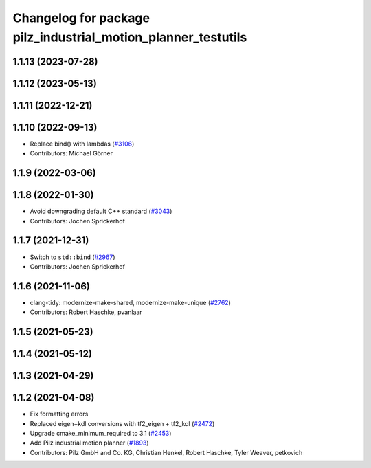 ^^^^^^^^^^^^^^^^^^^^^^^^^^^^^^^^^^^^^^^^^^^^^^^^^^^^^^^^^^^^^^
Changelog for package pilz_industrial_motion_planner_testutils
^^^^^^^^^^^^^^^^^^^^^^^^^^^^^^^^^^^^^^^^^^^^^^^^^^^^^^^^^^^^^^

1.1.13 (2023-07-28)
-------------------

1.1.12 (2023-05-13)
-------------------

1.1.11 (2022-12-21)
-------------------

1.1.10 (2022-09-13)
-------------------
* Replace bind() with lambdas (`#3106 <https://github.com/ros-planning/moveit/issues/3106>`_)
* Contributors: Michael Görner

1.1.9 (2022-03-06)
------------------

1.1.8 (2022-01-30)
------------------
* Avoid downgrading default C++ standard (`#3043 <https://github.com/ros-planning/moveit/issues/3043>`_)
* Contributors: Jochen Sprickerhof

1.1.7 (2021-12-31)
------------------
* Switch to ``std::bind`` (`#2967 <https://github.com/ros-planning/moveit/issues/2967>`_)
* Contributors: Jochen Sprickerhof

1.1.6 (2021-11-06)
------------------
* clang-tidy: modernize-make-shared, modernize-make-unique (`#2762 <https://github.com/ros-planning/moveit/issues/2762>`_)
* Contributors: Robert Haschke, pvanlaar

1.1.5 (2021-05-23)
------------------

1.1.4 (2021-05-12)
------------------

1.1.3 (2021-04-29)
------------------

1.1.2 (2021-04-08)
------------------
* Fix formatting errors
* Replaced eigen+kdl conversions with tf2_eigen + tf2_kdl (`#2472 <https://github.com/ros-planning/moveit/issues/2472>`_)
* Upgrade cmake_minimum_required to 3.1 (`#2453 <https://github.com/ros-planning/moveit/issues/2453>`_)
* Add Pilz industrial motion planner (`#1893 <https://github.com/ros-planning/moveit/issues/1893>`_)
* Contributors: Pilz GmbH and Co. KG, Christian Henkel, Robert Haschke, Tyler Weaver, petkovich
